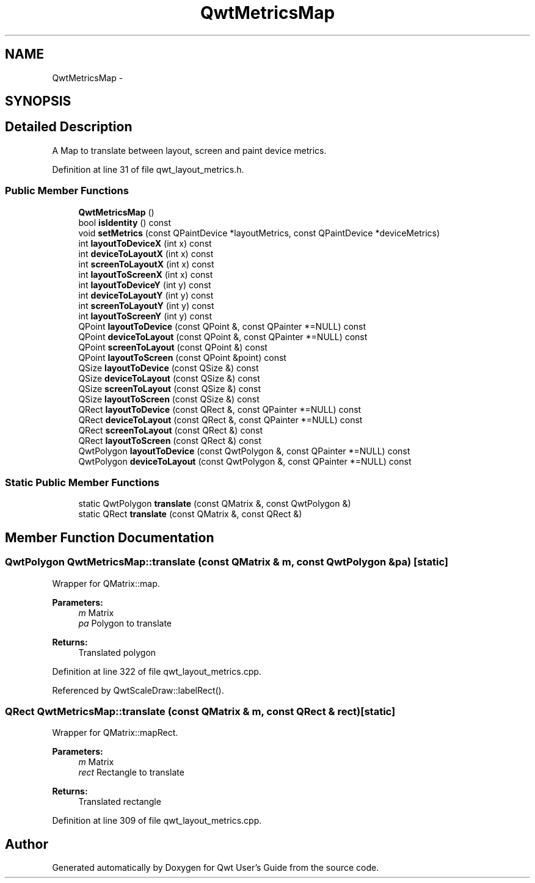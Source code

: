 .TH "QwtMetricsMap" 3 "24 May 2008" "Version 5.1.1" "Qwt User's Guide" \" -*- nroff -*-
.ad l
.nh
.SH NAME
QwtMetricsMap \- 
.SH SYNOPSIS
.br
.PP
.SH "Detailed Description"
.PP 
A Map to translate between layout, screen and paint device metrics. 
.PP
Definition at line 31 of file qwt_layout_metrics.h.
.SS "Public Member Functions"

.in +1c
.ti -1c
.RI "\fBQwtMetricsMap\fP ()"
.br
.ti -1c
.RI "bool \fBisIdentity\fP () const"
.br
.ti -1c
.RI "void \fBsetMetrics\fP (const QPaintDevice *layoutMetrics, const QPaintDevice *deviceMetrics)"
.br
.ti -1c
.RI "int \fBlayoutToDeviceX\fP (int x) const"
.br
.ti -1c
.RI "int \fBdeviceToLayoutX\fP (int x) const"
.br
.ti -1c
.RI "int \fBscreenToLayoutX\fP (int x) const"
.br
.ti -1c
.RI "int \fBlayoutToScreenX\fP (int x) const"
.br
.ti -1c
.RI "int \fBlayoutToDeviceY\fP (int y) const"
.br
.ti -1c
.RI "int \fBdeviceToLayoutY\fP (int y) const"
.br
.ti -1c
.RI "int \fBscreenToLayoutY\fP (int y) const"
.br
.ti -1c
.RI "int \fBlayoutToScreenY\fP (int y) const"
.br
.ti -1c
.RI "QPoint \fBlayoutToDevice\fP (const QPoint &, const QPainter *=NULL) const"
.br
.ti -1c
.RI "QPoint \fBdeviceToLayout\fP (const QPoint &, const QPainter *=NULL) const"
.br
.ti -1c
.RI "QPoint \fBscreenToLayout\fP (const QPoint &) const"
.br
.ti -1c
.RI "QPoint \fBlayoutToScreen\fP (const QPoint &point) const "
.br
.ti -1c
.RI "QSize \fBlayoutToDevice\fP (const QSize &) const "
.br
.ti -1c
.RI "QSize \fBdeviceToLayout\fP (const QSize &) const "
.br
.ti -1c
.RI "QSize \fBscreenToLayout\fP (const QSize &) const "
.br
.ti -1c
.RI "QSize \fBlayoutToScreen\fP (const QSize &) const "
.br
.ti -1c
.RI "QRect \fBlayoutToDevice\fP (const QRect &, const QPainter *=NULL) const"
.br
.ti -1c
.RI "QRect \fBdeviceToLayout\fP (const QRect &, const QPainter *=NULL) const"
.br
.ti -1c
.RI "QRect \fBscreenToLayout\fP (const QRect &) const "
.br
.ti -1c
.RI "QRect \fBlayoutToScreen\fP (const QRect &) const "
.br
.ti -1c
.RI "QwtPolygon \fBlayoutToDevice\fP (const QwtPolygon &, const QPainter *=NULL) const"
.br
.ti -1c
.RI "QwtPolygon \fBdeviceToLayout\fP (const QwtPolygon &, const QPainter *=NULL) const"
.br
.in -1c
.SS "Static Public Member Functions"

.in +1c
.ti -1c
.RI "static QwtPolygon \fBtranslate\fP (const QMatrix &, const QwtPolygon &)"
.br
.ti -1c
.RI "static QRect \fBtranslate\fP (const QMatrix &, const QRect &)"
.br
.in -1c
.SH "Member Function Documentation"
.PP 
.SS "QwtPolygon QwtMetricsMap::translate (const QMatrix & m, const QwtPolygon & pa)\fC [static]\fP"
.PP
Wrapper for QMatrix::map.
.PP
\fBParameters:\fP
.RS 4
\fIm\fP Matrix 
.br
\fIpa\fP Polygon to translate 
.RE
.PP
\fBReturns:\fP
.RS 4
Translated polygon 
.RE
.PP

.PP
Definition at line 322 of file qwt_layout_metrics.cpp.
.PP
Referenced by QwtScaleDraw::labelRect().
.SS "QRect QwtMetricsMap::translate (const QMatrix & m, const QRect & rect)\fC [static]\fP"
.PP
Wrapper for QMatrix::mapRect.
.PP
\fBParameters:\fP
.RS 4
\fIm\fP Matrix 
.br
\fIrect\fP Rectangle to translate 
.RE
.PP
\fBReturns:\fP
.RS 4
Translated rectangle 
.RE
.PP

.PP
Definition at line 309 of file qwt_layout_metrics.cpp.

.SH "Author"
.PP 
Generated automatically by Doxygen for Qwt User's Guide from the source code.
